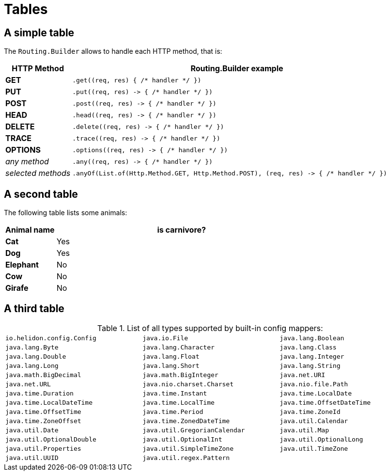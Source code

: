///////////////////////////////////////////////////////////////////////////////

    Copyright (c) 2018, 2019 Oracle and/or its affiliates. All rights reserved.

    Licensed under the Apache License, Version 2.0 (the "License");
    you may not use this file except in compliance with the License.
    You may obtain a copy of the License at

        http://www.apache.org/licenses/LICENSE-2.0

    Unless required by applicable law or agreed to in writing, software
    distributed under the License is distributed on an "AS IS" BASIS,
    WITHOUT WARRANTIES OR CONDITIONS OF ANY KIND, either express or implied.
    See the License for the specific language governing permissions and
    limitations under the License.

///////////////////////////////////////////////////////////////////////////////

= Tables
:description: demonstrating tables
:keywords: keyword1, keyword2, keyword3

== A simple table

The `Routing.Builder` allows to handle each HTTP method, that is:
[cols="1,5", role="flex, sm7, md6, lg5"]
|===
|HTTP Method|Routing.Builder example

|*GET*|`+.get((req, res) { /* handler */ })+`
|*PUT*| `+.put((req, res) -> { /* handler */ })+`
|*POST*| `+.post((req, res) -> { /* handler */ })+`
|*HEAD*| `+.head((req, res) -> { /* handler */ })+`
|*DELETE*| `+.delete((req, res) -> { /* handler */ })+`
|*TRACE*| `+.trace((req, res) -> { /* handler */ })+`
|*OPTIONS*| `+.options((req, res) -> { /* handler */ })+`
|_any method_|`+.any((req, res) -> { /* handler */ })+`
|_selected methods_|`+.anyOf(List.of(Http.Method.GET, Http.Method.POST), (req, res) -> { /* handler */ })+`
|===

== A second table

The following table lists some animals:

[cols="1,5"]
[.flex.md6]
|===
|Animal name|is carnivore?

|*Cat*| Yes
|*Dog*| Yes
|*Elephant*| No
|*Cow*|No
|*Girafe*|No
|===

== A third table

.List of all types supported by built-in config mappers:
[width="99%",cols="3"]
|===
| `io.helidon.config.Config`
| `java.io.File`
| `java.lang.Boolean`
| `java.lang.Byte`
| `java.lang.Character`
| `java.lang.Class`
| `java.lang.Double`
| `java.lang.Float`
| `java.lang.Integer`
| `java.lang.Long`
| `java.lang.Short`
| `java.lang.String`
| `java.math.BigDecimal`
| `java.math.BigInteger`
| `java.net.URI`
| `java.net.URL`
| `java.nio.charset.Charset`
| `java.nio.file.Path`
| `java.time.Duration`
| `java.time.Instant`
| `java.time.LocalDate`
| `java.time.LocalDateTime`
| `java.time.LocalTime`
| `java.time.OffsetDateTime`
| `java.time.OffsetTime`
| `java.time.Period`
| `java.time.ZoneId`
| `java.time.ZoneOffset`
| `java.time.ZonedDateTime`
| `java.util.Calendar`
| `java.util.Date`
| `java.util.GregorianCalendar`
| `java.util.Map`
| `java.util.OptionalDouble`
| `java.util.OptionalInt`
| `java.util.OptionalLong`
| `java.util.Properties`
| `java.util.SimpleTimeZone`
| `java.util.TimeZone`
| `java.util.UUID`
| `java.util.regex.Pattern`
|
|===

